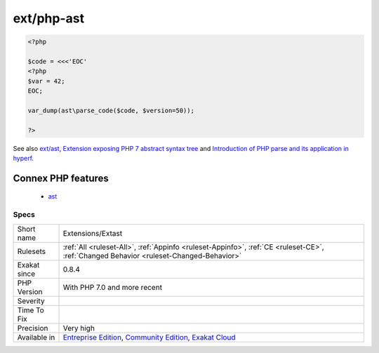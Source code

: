 .. _extensions-extast:

.. _ext-php-ast:

ext/php-ast
+++++++++++

.. meta\:\:
	:description:
		ext/php-ast: PHP-AST extension (PHP 7.
	:twitter:card: summary_large_image
	:twitter:site: @exakat
	:twitter:title: ext/php-ast
	:twitter:description: ext/php-ast: PHP-AST extension (PHP 7
	:twitter:creator: @exakat
	:twitter:image:src: https://www.exakat.io/wp-content/uploads/2020/06/logo-exakat.png
	:og:image: https://www.exakat.io/wp-content/uploads/2020/06/logo-exakat.png
	:og:title: ext/php-ast
	:og:type: article
	:og:description: PHP-AST extension (PHP 7
	:og:url: https://php-tips.readthedocs.io/en/latest/tips/Extensions/Extast.html
	:og:locale: en
  PHP-AST extension (PHP 7.0 +).

.. code-block:: php
   
   <?php
   
   $code = <<<'EOC'
   <?php
   $var = 42;
   EOC;
   
   var_dump(ast\parse_code($code, $version=50));
   
   ?>

See also `ext/ast <https://pecl.php.net/package/ast>`_, `Extension exposing PHP 7 abstract syntax tree <https://github.com/nikic/php-ast>`_ and `Introduction of PHP parse and its application in hyperf <https://developpaper.com/introduction-of-php-parse-and-its-application-in-hyperf/>`_.

Connex PHP features
-------------------

  + `ast <https://php-dictionary.readthedocs.io/en/latest/dictionary/ast.ini.html>`_


Specs
_____

+--------------+-----------------------------------------------------------------------------------------------------------------------------------------------------------------------------------------+
| Short name   | Extensions/Extast                                                                                                                                                                       |
+--------------+-----------------------------------------------------------------------------------------------------------------------------------------------------------------------------------------+
| Rulesets     | :ref:`All <ruleset-All>`, :ref:`Appinfo <ruleset-Appinfo>`, :ref:`CE <ruleset-CE>`, :ref:`Changed Behavior <ruleset-Changed-Behavior>`                                                  |
+--------------+-----------------------------------------------------------------------------------------------------------------------------------------------------------------------------------------+
| Exakat since | 0.8.4                                                                                                                                                                                   |
+--------------+-----------------------------------------------------------------------------------------------------------------------------------------------------------------------------------------+
| PHP Version  | With PHP 7.0 and more recent                                                                                                                                                            |
+--------------+-----------------------------------------------------------------------------------------------------------------------------------------------------------------------------------------+
| Severity     |                                                                                                                                                                                         |
+--------------+-----------------------------------------------------------------------------------------------------------------------------------------------------------------------------------------+
| Time To Fix  |                                                                                                                                                                                         |
+--------------+-----------------------------------------------------------------------------------------------------------------------------------------------------------------------------------------+
| Precision    | Very high                                                                                                                                                                               |
+--------------+-----------------------------------------------------------------------------------------------------------------------------------------------------------------------------------------+
| Available in | `Entreprise Edition <https://www.exakat.io/entreprise-edition>`_, `Community Edition <https://www.exakat.io/community-edition>`_, `Exakat Cloud <https://www.exakat.io/exakat-cloud/>`_ |
+--------------+-----------------------------------------------------------------------------------------------------------------------------------------------------------------------------------------+


